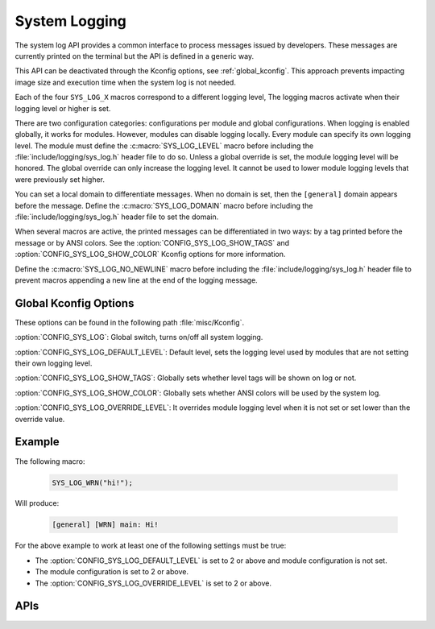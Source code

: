 .. _system_log:

System Logging
##############

The system log API provides a common interface to process messages issued by
developers. These messages are currently printed on the terminal but the API is
defined in a generic way.

This API can be deactivated through the Kconfig options, see
:ref:`global_kconfig`.
This approach prevents impacting image size and execution time when the system
log is not needed.

Each of the four ``SYS_LOG_X`` macros correspond to a different logging level,
The logging macros activate when their logging level or higher is set.

There are two configuration categories: configurations per module and global
configurations. When logging is enabled globally, it works for modules. However,
modules can disable logging locally. Every module can specify its own logging
level. The module must define the :c:macro:`SYS_LOG_LEVEL` macro before
including the :file:`include/logging/sys_log.h` header file to do so. Unless a global
override is set, the module logging level will be honored. The global override
can only increase the logging level. It cannot be used to lower module logging
levels that were previously set higher.

You can set a local domain to differentiate messages. When no domain is set,
then the ``[general]`` domain appears before the message. Define the
:c:macro:`SYS_LOG_DOMAIN` macro before including the :file:`include/logging/sys_log.h`
header file to set the domain.

When several macros are active, the printed messages can be differentiated in
two ways: by a tag printed before the message or by ANSI colors. See the
:option:`CONFIG_SYS_LOG_SHOW_TAGS` and :option:`CONFIG_SYS_LOG_SHOW_COLOR`
Kconfig options for more information.

Define the :c:macro:`SYS_LOG_NO_NEWLINE` macro before including the
:file:`include/logging/sys_log.h` header file to prevent macros appending a new line at the
end of the logging message.

.. _global_kconfig:

Global Kconfig Options
**********************

These options can be found in the following path :file:`misc/Kconfig`.

:option:`CONFIG_SYS_LOG`: Global switch, turns on/off all system logging.

:option:`CONFIG_SYS_LOG_DEFAULT_LEVEL`: Default level, sets the logging level
used by modules that are not setting their own logging level.

:option:`CONFIG_SYS_LOG_SHOW_TAGS`: Globally sets whether level tags will be
shown on log or not.

:option:`CONFIG_SYS_LOG_SHOW_COLOR`: Globally sets whether ANSI colors will be
used by the system log.

:option:`CONFIG_SYS_LOG_OVERRIDE_LEVEL`: It overrides module logging level when
it is not set or set lower than the override value.

Example
*******

The following macro:

    .. code-block:: c

     SYS_LOG_WRN("hi!");

Will produce:

    .. code-block:: console

     [general] [WRN] main: Hi!

For the above example to work at least one of the following settings must be
true:

- The :option:`CONFIG_SYS_LOG_DEFAULT_LEVEL` is set to 2 or above and module
  configuration is not set.
- The module configuration is set to 2 or above.
- The :option:`CONFIG_SYS_LOG_OVERRIDE_LEVEL` is set to 2 or above.


APIs
****

.. doxygengroup:: system_log
   :project: Zephyr
   :content-only:


